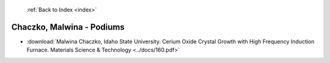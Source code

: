  :ref:`Back to Index <index>`

Chaczko, Malwina - Podiums
--------------------------

* :download:`Malwina Chaczko, Idaho State University. Cerium Oxide Crystal Growth with High Frequency Induction Furnace. Materials Science & Technology <../docs/160.pdf>`
